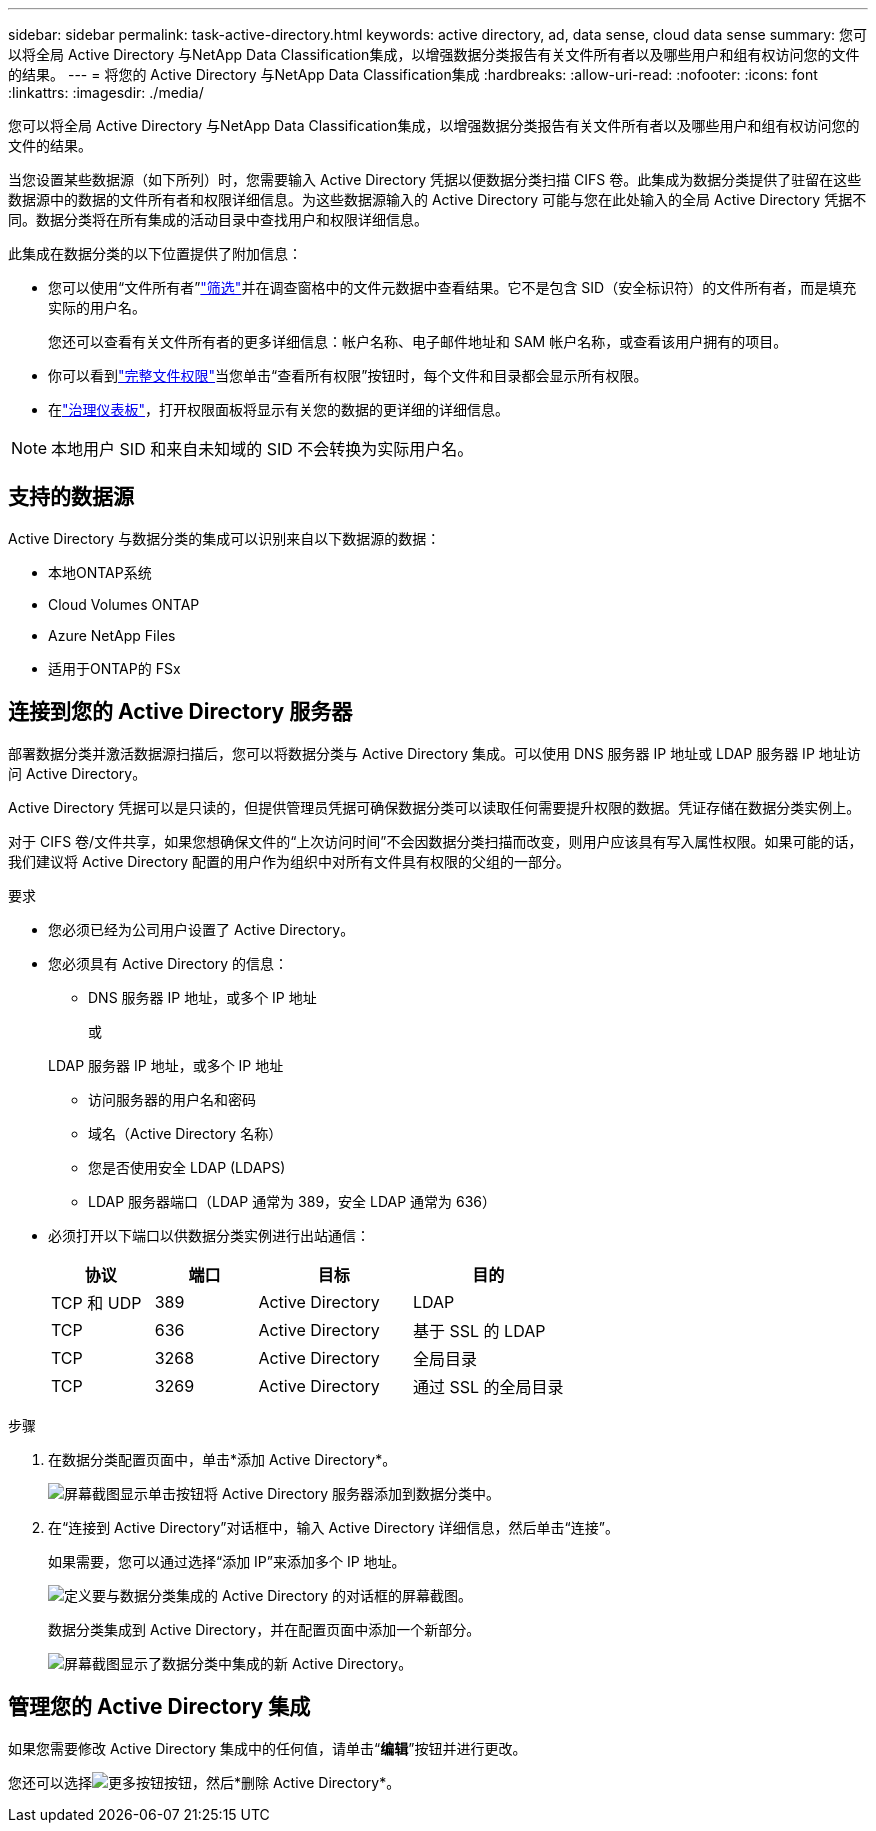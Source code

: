---
sidebar: sidebar 
permalink: task-active-directory.html 
keywords: active directory, ad, data sense, cloud data sense 
summary: 您可以将全局 Active Directory 与NetApp Data Classification集成，以增强数据分类报告有关文件所有者以及哪些用户和组有权访问您的文件的结果。 
---
= 将您的 Active Directory 与NetApp Data Classification集成
:hardbreaks:
:allow-uri-read: 
:nofooter: 
:icons: font
:linkattrs: 
:imagesdir: ./media/


[role="lead"]
您可以将全局 Active Directory 与NetApp Data Classification集成，以增强数据分类报告有关文件所有者以及哪些用户和组有权访问您的文件的结果。

当您设置某些数据源（如下所列）时，您需要输入 Active Directory 凭据以便数据分类扫描 CIFS 卷。此集成为数据分类提供了驻留在这些数据源中的数据的文件所有者和权限详细信息。为这些数据源输入的 Active Directory 可能与您在此处输入的全局 Active Directory 凭据不同。数据分类将在所有集成的活动目录中查找用户和权限详细信息。

此集成在数据分类的以下位置提供了附加信息：

* 您可以使用“文件所有者”link:task-investigate-data.html["筛选"]并在调查窗格中的文件元数据中查看结果。它不是包含 SID（安全标识符）的文件所有者，而是填充实际的用户名。
+
您还可以查看有关文件所有者的更多详细信息：帐户名称、电子邮件地址和 SAM 帐户名称，或查看该用户拥有的项目。

* 你可以看到link:task-investigate-data.html["完整文件权限"]当您单击“查看所有权限”按钮时，每个文件和目录都会显示所有权限。
* 在link:task-controlling-governance-data.html["治理仪表板"]，打开权限面板将显示有关您的数据的更详细的详细信息。



NOTE: 本地用户 SID 和来自未知域的 SID 不会转换为实际用户名。



== 支持的数据源

Active Directory 与数据分类的集成可以识别来自以下数据源的数据：

* 本地ONTAP系统
* Cloud Volumes ONTAP
* Azure NetApp Files
* 适用于ONTAP的 FSx




== 连接到您的 Active Directory 服务器

部署数据分类并激活数据源扫描后，您可以将数据分类与 Active Directory 集成。可以使用 DNS 服务器 IP 地址或 LDAP 服务器 IP 地址访问 Active Directory。

Active Directory 凭据可以是只读的，但提供管理员凭据可确保数据分类可以读取任何需要提升权限的数据。凭证存储在数据分类实例上。

对于 CIFS 卷/文件共享，如果您想确保文件的“上次访问时间”不会因数据分类扫描而改变，则用户应该具有写入属性权限。如果可能的话，我们建议将 Active Directory 配置的用户作为组织中对所有文件具有权限的父组的一部分。

.要求
* 您必须已经为公司用户设置了 Active Directory。
* 您必须具有 Active Directory 的信息：
+
** DNS 服务器 IP 地址，或多个 IP 地址
+
或

+
LDAP 服务器 IP 地址，或多个 IP 地址

** 访问服务器的用户名和密码
** 域名（Active Directory 名称）
** 您是否使用安全 LDAP (LDAPS)
** LDAP 服务器端口（LDAP 通常为 389，安全 LDAP 通常为 636）


* 必须打开以下端口以供数据分类实例进行出站通信：
+
[cols="20,20,30,30"]
|===
| 协议 | 端口 | 目标 | 目的 


| TCP 和 UDP | 389 | Active Directory | LDAP 


| TCP | 636 | Active Directory | 基于 SSL 的 LDAP 


| TCP | 3268 | Active Directory | 全局目录 


| TCP | 3269 | Active Directory | 通过 SSL 的全局目录 
|===


.步骤
. 在数据分类配置页面中，单击*添加 Active Directory*。
+
image:screenshot_compliance_integrate_active_directory.png["屏幕截图显示单击按钮将 Active Directory 服务器添加到数据分类中。"]

. 在“连接到 Active Directory”对话框中，输入 Active Directory 详细信息，然后单击“连接”。
+
如果需要，您可以通过选择“添加 IP”来添加多个 IP 地址。

+
image:screenshot_compliance_active_directory_dialog.png["定义要与数据分类集成的 Active Directory 的对话框的屏幕截图。"]

+
数据分类集成到 Active Directory，并在配置页面中添加一个新部分。

+
image:screenshot_compliance_active_directory_added.png["屏幕截图显示了数据分类中集成的新 Active Directory。"]





== 管理您的 Active Directory 集成

如果您需要修改 Active Directory 集成中的任何值，请单击“*编辑*”按钮并进行更改。

您还可以选择image:button-gallery-options.gif["更多按钮"]按钮，然后*删除 Active Directory*。
